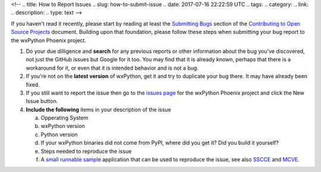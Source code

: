 <!--
.. title: How to Report Issues
.. slug: how-to-submit-issue
.. date: 2017-07-16 22:22:59 UTC
.. tags: 
.. category: 
.. link: 
.. description: 
.. type: text
-->

If you haven't read it recently, please start by reading at least the 
`Submitting Bugs <http://www.contribution-guide.org/#submitting-bugs>`_
section of the 
`Contributing to Open Source Projects <http://www.contribution-guide.org/>`_
document. Building upon that foundation, please follow these steps when
submitting your bug report to the wxPython Phoenix project.

1. Do your due dilligence and **search** for any previous reports or other
   information about the bug you've discovered, not just the GitHub issues
   but Google for it too. You may find that it is already known, perhaps that
   there is a workaround for it, or even that it is intended behavior and is
   not a bug.

2. If you're not on the **latest version** of wxPython, get it and try to
   duplicate your bug there. It may have already been fixed.

3. If you still want to report the issue then go to the 
   `issues page <https://github.com/wxWidgets/Phoenix/issues>`_ for the wxPython 
   Phoenix project and click the New Issue button.

4. **Include the following** items in your description of the issue

   a. Opperating System
   b. wxPython version
   c. Python version
   d. If your wxPython binaries did not come from PyPI, where did you get it? Did you build it yourself?
   e. Steps needed to reproduce the issue
   f. A `small runnable sample <https://wiki.wxpython.org/MakingSampleApps>`_ application that can be used to reproduce the issue, see also `SSCCE <http://sscce.org/>`_ and `MCVE <https://stackoverflow.com/help/mcve>`_.



